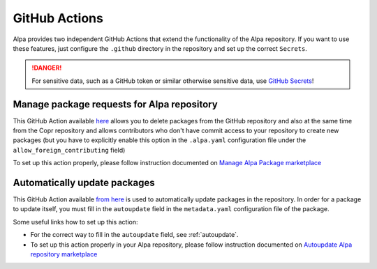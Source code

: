 GitHub Actions
==============

Alpa provides two independent GitHub Actions that extend the functionality of the Alpa
repository. If you want to use these features, just configure the ``.github`` directory
in the repository and set up the correct ``Secrets``.

.. danger::
  For sensitive data, such as a GitHub token or similar otherwise sensitive data, use
  `GitHub Secrets`_!

.. _GitHub Secrets: https://docs.github.com/en/rest/actions/secrets?apiVersion=2022-11-28

.. _`manage_package`:

Manage package requests for Alpa repository
-------------------------------------------

This GitHub Action available `here`_ allows you to delete packages from the GitHub repository
and also at the same time from the Copr repository and allows contributors who don't have commit
access to your repository to create new packages (but you have to explicitly enable this option
in the ``.alpa.yaml`` configuration file under the ``allow_foreign_contributing`` field)

To set up this action properly, please follow instruction documented on
`Manage Alpa Package marketplace`_

.. _`here`: https://github.com/alpa-team/manage-package
.. _Manage Alpa Package marketplace: https://github.com/marketplace/actions/manage-alpa-package

.. _`automatic_updates`:

Automatically update packages
-----------------------------

This GitHub Action available `from here`_ is used to automatically update packages in the
repository. In order for a package to update itself, you must fill in the ``autoupdate`` field
in the ``metadata.yaml`` configuration file of the package.

Some useful links how to set up this action:

* For the correct way to fill in the ``autoupdate`` field, see :ref:`autoupdate`.
* To set up this action properly in your Alpa repository, please follow instruction
  documented on `Autoupdate Alpa repository marketplace`_

.. _from here: https://github.com/alpa-team/autoupdate-alpa-repo
.. _Autoupdate Alpa repository marketplace: https://github.com/marketplace/actions/autoupdate-alpa-repository
